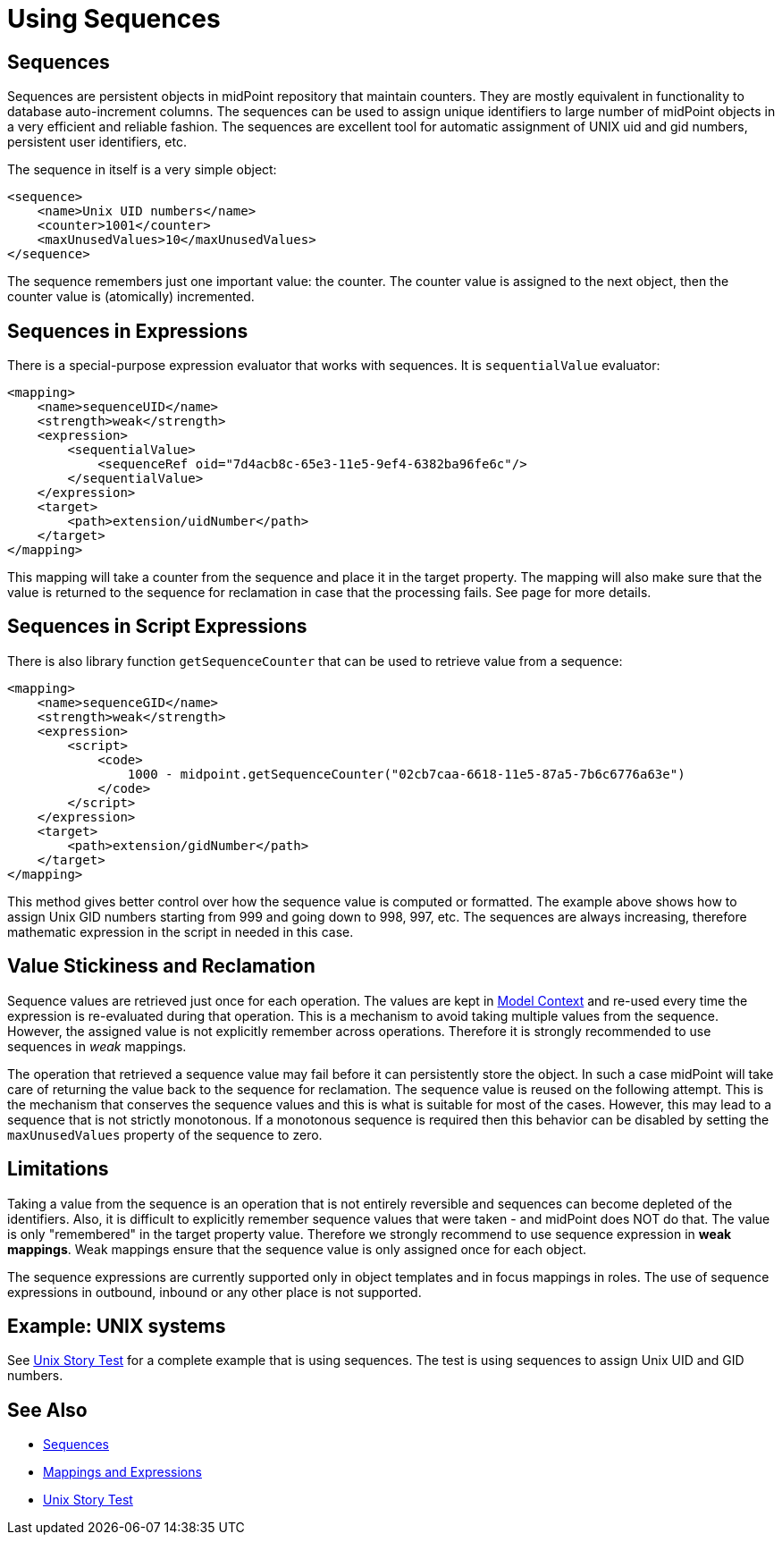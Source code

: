 = Using Sequences
:page-nav-title: Configuration
:page-wiki-name: Using Sequences
:page-wiki-id: 21200982
:page-wiki-metadata-create-user: semancik
:page-wiki-metadata-create-date: 2015-09-30T11:37:49.516+02:00
:page-wiki-metadata-modify-user: semancik
:page-wiki-metadata-modify-date: 2015-09-30T12:46:22.296+02:00

== Sequences

Sequences are persistent objects in midPoint repository that maintain counters.
They are mostly equivalent in functionality to database auto-increment columns.
The sequences can be used to assign unique identifiers to large number of midPoint objects in a very efficient and reliable fashion.
The sequences are excellent tool for automatic assignment of UNIX uid and gid numbers, persistent user identifiers, etc.

The sequence in itself is a very simple object:

[source,xml]
----
<sequence>
    <name>Unix UID numbers</name>
    <counter>1001</counter>
    <maxUnusedValues>10</maxUnusedValues>
</sequence>
----

The sequence remembers just one important value: the counter.
The counter value is assigned to the next object, then the counter value is (atomically) incremented.


== Sequences in Expressions

There is a special-purpose expression evaluator that works with sequences.
It is `sequentialValue` evaluator:

[source,xml]
----
<mapping>
    <name>sequenceUID</name>
    <strength>weak</strength>
    <expression>
        <sequentialValue>
            <sequenceRef oid="7d4acb8c-65e3-11e5-9ef4-6382ba96fe6c"/>
        </sequentialValue>
    </expression>
    <target>
        <path>extension/uidNumber</path>
    </target>
</mapping>
----

This mapping will take a counter from the sequence and place it in the target property.
The mapping will also make sure that the value is returned to the sequence for reclamation in case that the processing fails.
See  page for more details.


== Sequences in Script Expressions

There is also library function `getSequenceCounter` that can be used to retrieve value from a sequence:

[source,xml]
----
<mapping>
    <name>sequenceGID</name>
    <strength>weak</strength>
    <expression>
        <script>
            <code>
                1000 - midpoint.getSequenceCounter("02cb7caa-6618-11e5-87a5-7b6c6776a63e")
            </code>
        </script>
    </expression>
    <target>
        <path>extension/gidNumber</path>
    </target>
</mapping>
----

This method gives better control over how the sequence value is computed or formatted.
The example above shows how to assign Unix GID numbers starting from 999 and going down to 998, 997, etc.
The sequences are always increasing, therefore mathematic expression in the script in needed in this case.


== Value Stickiness and Reclamation

Sequence values are retrieved just once for each operation.
The values are kept in xref:/midpoint/reference/concepts/clockwork/model-context/[Model Context] and re-used every time the expression is re-evaluated during that operation.
This is a mechanism to avoid taking multiple values from the sequence.
However, the assigned value is not explicitly remember across operations.
Therefore it is strongly recommended to use sequences in _weak_ mappings.

The operation that retrieved a sequence value may fail before it can persistently store the object.
In such a case midPoint will take care of returning the value back to the sequence for reclamation.
The sequence value is reused on the following attempt.
This is the mechanism that conserves the sequence values and this is what is suitable for most of the cases.
However, this may lead to a sequence that is not strictly monotonous.
If a monotonous sequence is required then this behavior can be disabled by setting the `maxUnusedValues` property of the sequence to zero.


== Limitations

Taking a value from the sequence is an operation that is not entirely reversible and sequences can become depleted of the identifiers.
Also, it is difficult to explicitly remember sequence values that were taken - and midPoint does NOT do that.
The value is only "remembered" in the target property value.
Therefore we strongly recommend to use sequence expression in *weak mappings*. Weak mappings ensure that the sequence value is only assigned once for each object.

The sequence expressions are currently supported only in object templates and in focus mappings in roles.
The use of sequence expressions in outbound, inbound or any other place is not supported.


== Example: UNIX systems

See xref:/midpoint/reference/samples/story-tests/unix/[Unix Story Test] for a complete example that is using sequences.
The test is using sequences to assign Unix UID and GID numbers.


== See Also

* xref:/midpoint/reference/expressions/sequences/[Sequences]

* xref:/midpoint/reference/expressions/[Mappings and Expressions]

* xref:/midpoint/reference/samples/story-tests/unix/[Unix Story Test]
